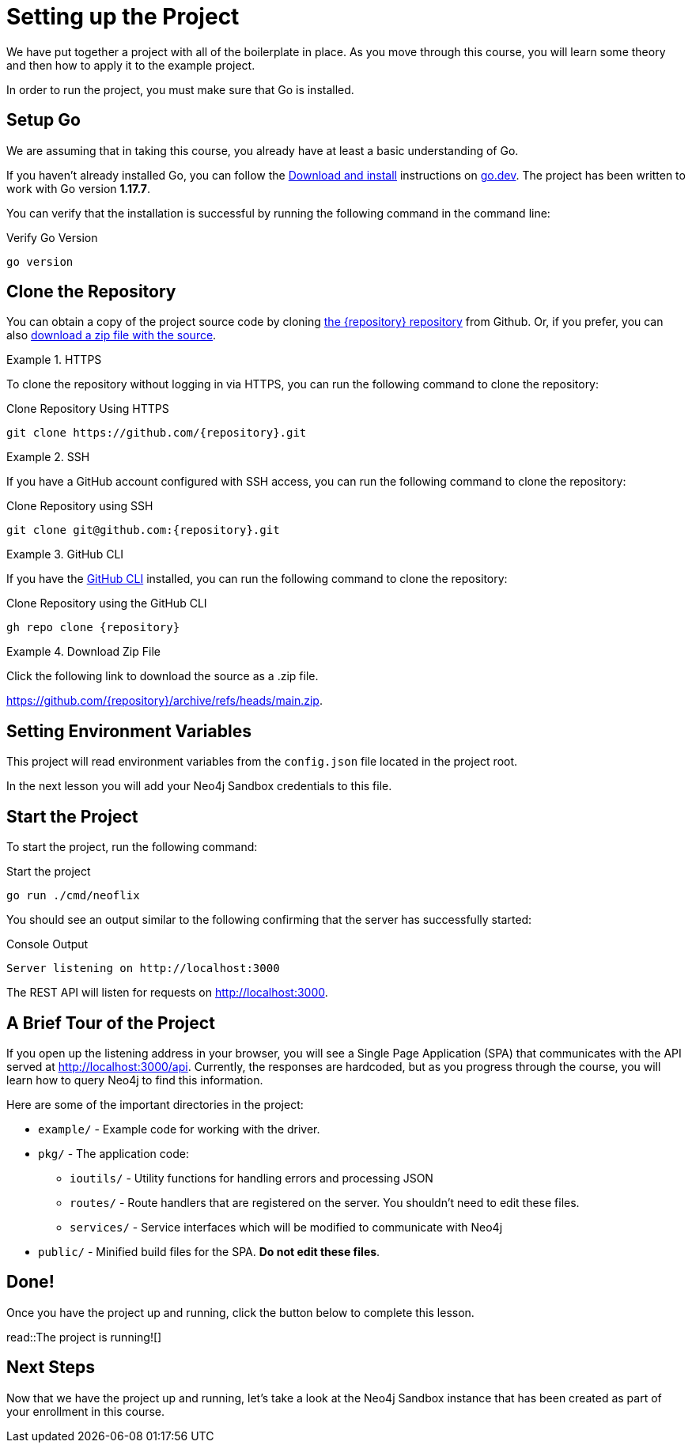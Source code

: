 = Setting up the Project
:type: text
:order: 1
:go-version: 1.17.7

We have put together a project with all of the boilerplate in place.
As you move through this course, you will learn some theory and then how to apply it to the example project.

In order to run the project, you must make sure that Go is installed.


== Setup Go

We are assuming that in taking this course, you already have at least a basic understanding of Go.

If you haven't already installed Go, you can follow the link:https://go.dev/doc/install[Download and install] instructions on link:https://go.dev[go.dev^].
The project has been written to work with Go version **{go-version}**.

You can verify that the installation is successful by running the following command in the command line:

.Verify Go Version
[source,sh]
go version


== Clone the Repository

You can obtain a copy of the project source code by cloning link:https://github.com/{repository}[the {repository} repository^] from Github.  Or, if you prefer, you can also link:https://github.com/{repository}/archive/refs/heads/main.zip[download a zip file with the source^].


[.tab]
.HTTPS
====
To clone the repository without logging in via HTTPS, you can run the following command to clone the repository:

.Clone Repository Using HTTPS
[source,shell,subs="attributes+"]
git clone https://github.com/{repository}.git

====

[.tab]
.SSH
====

If you have a GitHub account configured with SSH access, you can run the following command to clone the repository:

.Clone Repository using SSH
[source,shell,subs="attributes+"]
git clone git@github.com:{repository}.git

====

[.tab]
.GitHub CLI
====

If you have the link:https://cli.github.com/[GitHub CLI^] installed, you can run the following command to clone the repository:

.Clone Repository using the GitHub CLI
[source,sh,subs="attributes+"]
gh repo clone {repository}

====

[.tab]
.Download Zip File
====

Click the following link to download the source as a .zip file.

https://github.com/{repository}/archive/refs/heads/main.zip.

====



== Setting Environment Variables

This project will read environment variables from the `config.json` file located in the project root.

In the next lesson you will add your Neo4j Sandbox credentials to this file.



== Start the Project

To start the project, run the following command:



.Start the project
[source,sh]
----
go run ./cmd/neoflix
----


You should see an output similar to the following confirming that the server has successfully started:

.Console Output
[source,sh,role=nocopy]
----
Server listening on http://localhost:3000
----

The REST API will listen for requests on http://localhost:3000.


== A Brief Tour of the Project

If you open up the listening address in your browser, you will see a Single Page Application (SPA) that communicates with the API served at http://localhost:3000/api.
Currently, the responses are hardcoded, but as you progress through the course, you will learn how to query Neo4j to find this information.

Here are some of the important directories in the project:

* `example/` - Example code for working with the driver.
* `pkg/` - The application code:
** `ioutils/` - Utility functions for handling errors and processing JSON
** `routes/` - Route handlers that are registered on the server.  You shouldn't need to edit these files.
** `services/` - Service interfaces which will be modified to communicate with Neo4j
* `public/` - Minified build files for the SPA.  *Do not edit these files*.


== Done!

Once you have the project up and running, click the button below to complete this lesson.

read::The project is running![]


[.summary]
== Next Steps

Now that we have the project up and running, let's take a look at the Neo4j Sandbox instance that has been created as part of your enrollment in this course.
